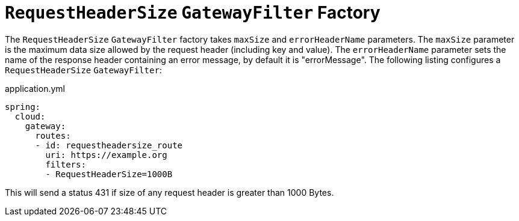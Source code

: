[[requestheadersize-gatewayfilter-factory]]
= `RequestHeaderSize` `GatewayFilter` Factory
:page-section-summary-toc: 1

The `RequestHeaderSize` `GatewayFilter` factory takes `maxSize` and `errorHeaderName` parameters.
The `maxSize` parameter is the maximum data size allowed by the request header (including key and value). The `errorHeaderName` parameter sets the name of the response header containing an error message, by default it is "errorMessage".
The following listing configures a `RequestHeaderSize` `GatewayFilter`:

.application.yml
[source,yaml]
----
spring:
  cloud:
    gateway:
      routes:
      - id: requestheadersize_route
        uri: https://example.org
        filters:
        - RequestHeaderSize=1000B
----

This will send a status 431 if size of any request header is greater than 1000 Bytes.


